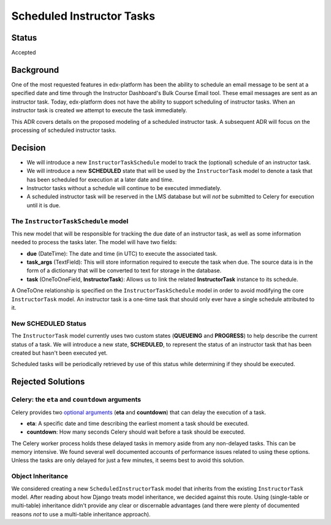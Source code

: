 ==========================
Scheduled Instructor Tasks
==========================

Status
------

Accepted

Background
----------

One of the most requested features in edx-platform has been the ability to schedule an email message to be sent at a specified date and time through the Instructor Dashboard's Bulk Course Email tool. These email messages are sent as an instructor task. Today, edx-platform does not have the ability to support scheduling of instructor tasks. When an instructor task is created we attempt to execute the task immediately.

This ADR covers details on the proposed modeling of a scheduled instructor task. A subsequent ADR will focus on the processing of scheduled instructor tasks.

Decision
--------

* We will introduce a new ``InstructorTaskSchedule`` model to track the (optional) schedule of an instructor task.
* We will introduce a new **SCHEDULED** state that will be used by the ``InstructorTask`` model to denote a task that has been scheduled for execution at a later date and time.
* Instructor tasks without a schedule will continue to be executed immediately.
* A scheduled instructor task will be reserved in the LMS database but will *not* be submitted to Celery for execution until it is due.

The ``InstructorTaskSchedule`` model
====================================

This new model that will be responsible for tracking the due date of an instructor task, as well as some information needed to process the tasks later. The model will have two fields:

* **due** (DateTime): The date and time (in UTC) to execute the associated task.
* **task_args** (TextField): This will store information required to execute the task when due. The source data is in the form of a dictionary that will be converted to text for storage in the database.
* **task** (OneToOneField, **InstructorTask**): Allows us to link the related **InstructorTask** instance to its schedule.

A OneToOne relationship is specified on the ``InstructorTaskSchedule`` model in order to avoid modifying the core ``InstructorTask`` model. An instructor task is a one-time task that should only ever have a single schedule attributed to it.

New **SCHEDULED** Status
========================

The ``InstructorTask`` model currently uses two custom states (**QUEUEING** and **PROGRESS**) to help describe the current status of a task. We will introduce a new state, **SCHEDULED**, to represent the status of an instructor task that has been created but hasn't been executed yet.

Scheduled tasks will be periodically retrieved by use of this status while determining if they should be executed.

Rejected Solutions
------------------

Celery: the ``eta`` and ``countdown`` arguments
===============================================

Celery provides two `optional arguments`_ (**eta** and **countdown**) that can delay the execution of a task.

* **eta**: A specific date and time describing the earliest moment a task should be executed.
* **countdown**: How many seconds Celery should wait before a task should be executed.

The Celery worker process holds these delayed tasks in memory aside from any non-delayed tasks. This can be memory intensive. We found several well documented accounts of performance issues related to using these options. Unless the tasks are only delayed for just a few minutes, it seems best to avoid this solution.

Object Inheritance
==================

We considered creating a new ``ScheduledInstructorTask`` model that inherits from the existing ``InstructorTask`` model. After reading about how Django treats model inheritance, we decided against this route. Using (single-table or multi-table) inheritance didn't provide any clear or discernable advantages (and there were plenty of documented reasons *not* to use a multi-table inheritance approach).

.. _optional arguments: https://docs.celeryproject.org/en/latest/userguide/calling.html?highlight=countdown#eta-and-countdown
